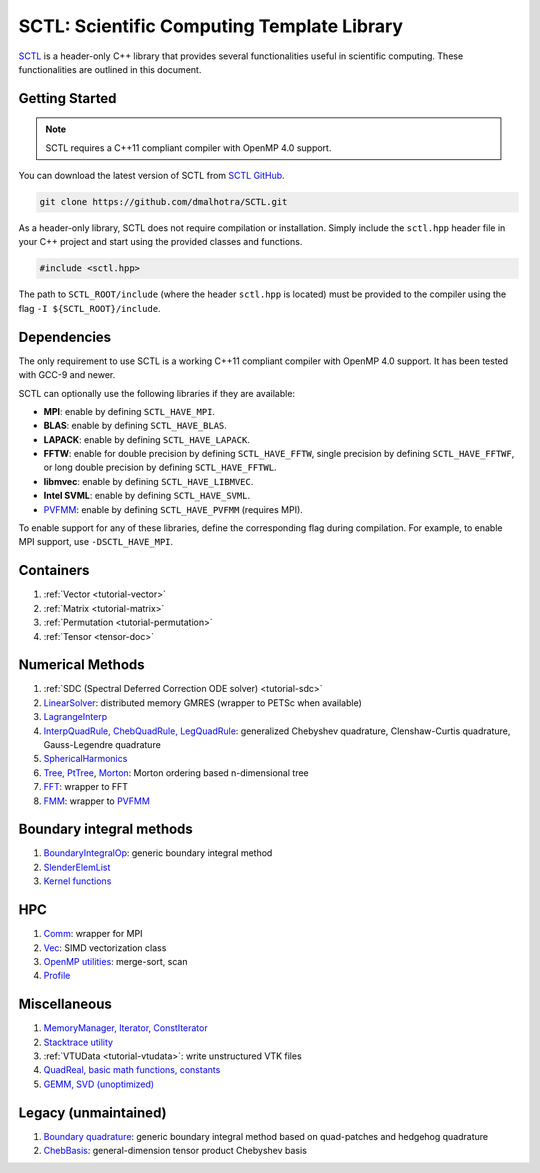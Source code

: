 .. _sctl_documentation:

SCTL: Scientific Computing Template Library
============================================

.. image:: https://github.com/dmalhotra/SCTL/actions/workflows/build-test.yml/badge.svg
   :target: https://github.com/dmalhotra/SCTL/actions/workflows/build-test.yml
   :alt: tests

.. image:: https://codecov.io/gh/dmalhotra/SCTL/branch/master/graph/badge.svg?token=UIM2RYMF6D
   :target: https://codecov.io/gh/dmalhotra/SCTL
   :alt: codecov

.. image:: https://badgen.net/github/tag/dmalhotra/SCTL
   :target: https://github.com/dmalhotra/SCTL/tags
   :alt: Stable Version

.. image:: https://img.shields.io/github/v/release/dmalhotra/SCTL?color=%233D9970
   :target: https://github.com/dmalhotra/SCTL/releases
   :alt: Latest Release

`SCTL <https://github.com/dmalhotra/SCTL>`_ is a header-only C++ library that provides several functionalities useful in scientific computing.
These functionalities are outlined in this document.


Getting Started
---------------

.. note::

    SCTL requires a C++11 compliant compiler with OpenMP 4.0 support.

You can download the latest version of SCTL from `SCTL GitHub <https://github.com/dmalhotra/SCTL>`_.

.. code-block:: bash

   git clone https://github.com/dmalhotra/SCTL.git



As a header-only library, SCTL does not require compilation or installation.
Simply include the ``sctl.hpp`` header file in your C++ project and start using the provided classes and functions.

.. code-block:: cpp

    #include <sctl.hpp>

The path to ``SCTL_ROOT/include`` (where the header ``sctl.hpp`` is located) must be provided to the compiler using the flag ``-I ${SCTL_ROOT}/include``.


Dependencies
------------

The only requirement to use SCTL is a working C++11 compliant compiler with OpenMP 4.0 support. It has been tested with GCC-9 and newer.

SCTL can optionally use the following libraries if they are available:

- **MPI**: enable by defining ``SCTL_HAVE_MPI``.

- **BLAS**: enable by defining ``SCTL_HAVE_BLAS``.

- **LAPACK**: enable by defining ``SCTL_HAVE_LAPACK``.

- **FFTW**: enable for double precision by defining ``SCTL_HAVE_FFTW``, single precision by defining ``SCTL_HAVE_FFTWF``, or long double precision by defining ``SCTL_HAVE_FFTWL``.

- **libmvec**: enable by defining ``SCTL_HAVE_LIBMVEC``.

- **Intel SVML**: enable by defining ``SCTL_HAVE_SVML``.

- `PVFMM <http://pvfmm.org>`_: enable by defining ``SCTL_HAVE_PVFMM`` (requires MPI).

To enable support for any of these libraries, define the corresponding flag during compilation. For example, to enable MPI support, use ``-DSCTL_HAVE_MPI``.


..  SCTL_MEMDEBUG
..  SCTL_GLOBAL_MEM_BUFF
..  SCTL_PROFILE
..  SCTL_VERBOSE
..  SCTL_SIG_HANDLER
..  SCTL_QUAD_T



Containers
----------

1. :ref:`Vector <tutorial-vector>`
2. :ref:`Matrix <tutorial-matrix>`
3. :ref:`Permutation <tutorial-permutation>`
4. :ref:`Tensor <tensor-doc>`

Numerical Methods
------------------

1. :ref:`SDC (Spectral Deferred Correction ODE solver) <tutorial-sdc>`
2. `LinearSolver <include/sctl/lin-solve.hpp>`_: distributed memory GMRES (wrapper to PETSc when available)
3. `LagrangeInterp <include/sctl/lagrange-interp.hpp>`_
4. `InterpQuadRule, ChebQuadRule, LegQuadRule <include/sctl/quadrule.hpp>`_: generalized Chebyshev quadrature, Clenshaw-Curtis quadrature, Gauss-Legendre quadrature
5. `SphericalHarmonics <include/sctl/sph_harm.hpp>`_
6. `Tree, PtTree <include/sctl/tree.hpp>`_, `Morton <include/sctl/morton.hpp>`_: Morton ordering based n-dimensional tree
7. `FFT <include/sctl/fft_wrapper.hpp>`_: wrapper to FFT
8. `FMM <include/sctl/fmm-wrapper.hpp>`_: wrapper to `PVFMM <http://pvfmm.org>`_

Boundary integral methods
--------------------------

1. `BoundaryIntegralOp <include/sctl/boundary_integral.hpp>`_: generic boundary integral method
2. `SlenderElemList <include/sctl/slender_element.hpp>`_
3. `Kernel functions <include/sctl/kernel_functions.hpp>`_

HPC
---

1. `Comm <include/sctl/comm.hpp>`_: wrapper for MPI
2. `Vec <include/sctl/vec.hpp>`_: SIMD vectorization class
3. `OpenMP utilities <include/sctl/ompUtils.hpp>`_: merge-sort, scan
4. `Profile <include/sctl/profile.hpp>`_

Miscellaneous
-------------

1. `MemoryManager, Iterator, ConstIterator <include/sctl/mem_mgr.hpp>`_
2. `Stacktrace utility <include/sctl/stacktrace.h>`_
3. :ref:`VTUData <tutorial-vtudata>`: write unstructured VTK files
4. `QuadReal, basic math functions, constants <include/sctl/math_utils.hpp>`_
5. `GEMM, SVD (unoptimized) <include/sctl/mat_utils.hpp>`_

Legacy (unmaintained)
---------------------

1. `Boundary quadrature <include/sctl/boundary_quadrature.hpp>`_: generic boundary integral method based on quad-patches and hedgehog quadrature
2. `ChebBasis <include/sctl/cheb_utils.hpp>`_: general-dimension tensor product Chebyshev basis


